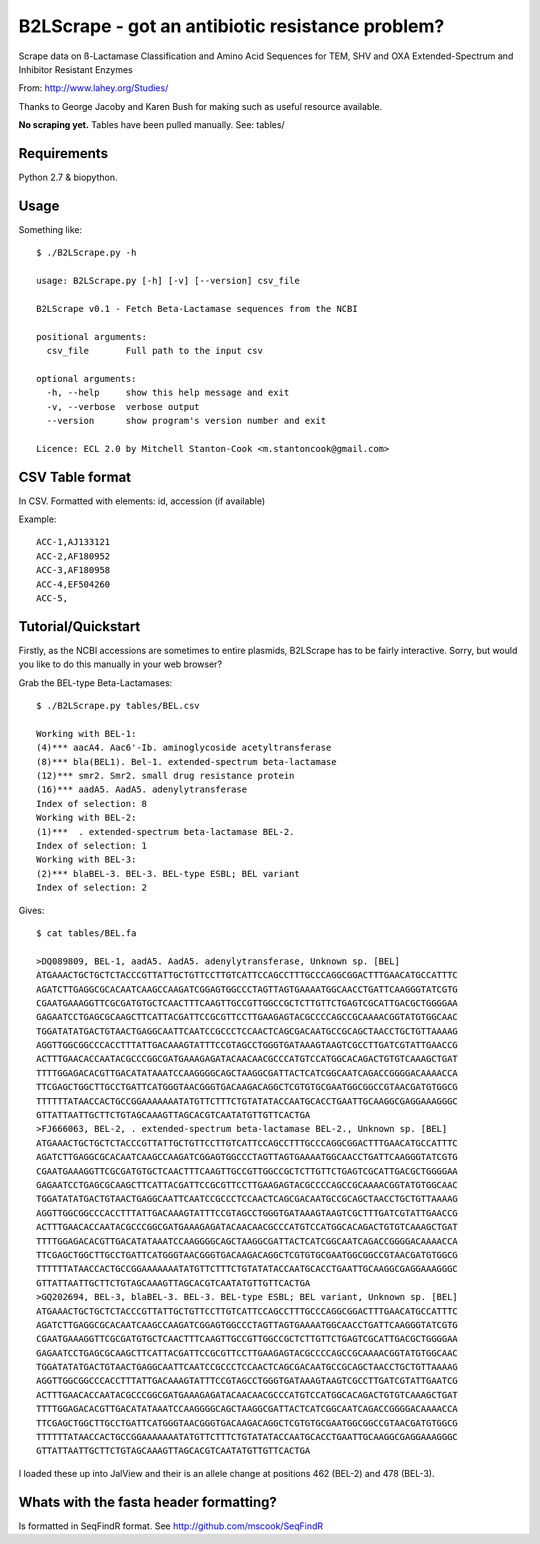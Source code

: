 B2LScrape - got an antibiotic resistance problem?
=================================================

Scrape data on ß-Lactamase Classification and Amino Acid Sequences for TEM, 
SHV and OXA Extended-Spectrum and Inhibitor Resistant Enzymes

From: http://www.lahey.org/Studies/

Thanks to George Jacoby and Karen Bush for making such as useful resource
available.

**No scraping yet.** Tables have been pulled manually. See: tables/


Requirements
------------

Python 2.7 & biopython.


Usage
-----

Something like::

    $ ./B2LScrape.py -h
    
    usage: B2LScrape.py [-h] [-v] [--version] csv_file

    B2LScrape v0.1 - Fetch Beta-Lactamase sequences from the NCBI

    positional arguments:
      csv_file       Full path to the input csv

    optional arguments:
      -h, --help     show this help message and exit
      -v, --verbose  verbose output
      --version      show program's version number and exit

    Licence: ECL 2.0 by Mitchell Stanton-Cook <m.stantoncook@gmail.com>


CSV Table format
----------------

In CSV. Formatted with elements: id, accession (if available)

Example::

    ACC-1,AJ133121
    ACC-2,AF180952
    ACC-3,AF180958
    ACC-4,EF504260
    ACC-5,


Tutorial/Quickstart
-------------------

Firstly, as the NCBI accessions are sometimes to entire plasmids, B2LScrape
has to be fairly interactive. Sorry, but would you like to do this manually in
your web browser?

Grab the BEL-type Beta-Lactamases::

    $ ./B2LScrape.py tables/BEL.csv 
    
    Working with BEL-1: 
    (4)*** aacA4. Aac6'-Ib. aminoglycoside acetyltransferase
    (8)*** bla(BEL1). Bel-1. extended-spectrum beta-lactamase
    (12)*** smr2. Smr2. small drug resistance protein
    (16)*** aadA5. AadA5. adenylytransferase
    Index of selection: 8
    Working with BEL-2: 
    (1)***  . extended-spectrum beta-lactamase BEL-2.  
    Index of selection: 1
    Working with BEL-3: 
    (2)*** blaBEL-3. BEL-3. BEL-type ESBL; BEL variant
    Index of selection: 2

Gives::

    $ cat tables/BEL.fa 
    
    >DQ089809, BEL-1, aadA5. AadA5. adenylytransferase, Unknown sp. [BEL]
    ATGAAACTGCTGCTCTACCCGTTATTGCTGTTCCTTGTCATTCCAGCCTTTGCCCAGGCGGACTTTGAACATGCCATTTC
    AGATCTTGAGGCGCACAATCAAGCCAAGATCGGAGTGGCCCTAGTTAGTGAAAATGGCAACCTGATTCAAGGGTATCGTG
    CGAATGAAAGGTTCGCGATGTGCTCAACTTTCAAGTTGCCGTTGGCCGCTCTTGTTCTGAGTCGCATTGACGCTGGGGAA
    GAGAATCCTGAGCGCAAGCTTCATTACGATTCCGCGTTCCTTGAAGAGTACGCCCCAGCCGCAAAACGGTATGTGGCAAC
    TGGATATATGACTGTAACTGAGGCAATTCAATCCGCCCTCCAACTCAGCGACAATGCCGCAGCTAACCTGCTGTTAAAAG
    AGGTTGGCGGCCCACCTTTATTGACAAAGTATTTCCGTAGCCTGGGTGATAAAGTAAGTCGCCTTGATCGTATTGAACCG
    ACTTTGAACACCAATACGCCCGGCGATGAAAGAGATACAACAACGCCCATGTCCATGGCACAGACTGTGTCAAAGCTGAT
    TTTTGGAGACACGTTGACATATAAATCCAAGGGGCAGCTAAGGCGATTACTCATCGGCAATCAGACCGGGGACAAAACCA
    TTCGAGCTGGCTTGCCTGATTCATGGGTAACGGGTGACAAGACAGGCTCGTGTGCGAATGGCGGCCGTAACGATGTGGCG
    TTTTTTATAACCACTGCCGGAAAAAAATATGTTCTTTCTGTATATACCAATGCACCTGAATTGCAAGGCGAGGAAAGGGC
    GTTATTAATTGCTTCTGTAGCAAAGTTAGCACGTCAATATGTTGTTCACTGA
    >FJ666063, BEL-2, . extended-spectrum beta-lactamase BEL-2., Unknown sp. [BEL]
    ATGAAACTGCTGCTCTACCCGTTATTGCTGTTCCTTGTCATTCCAGCCTTTGCCCAGGCGGACTTTGAACATGCCATTTC
    AGATCTTGAGGCGCACAATCAAGCCAAGATCGGAGTGGCCCTAGTTAGTGAAAATGGCAACCTGATTCAAGGGTATCGTG
    CGAATGAAAGGTTCGCGATGTGCTCAACTTTCAAGTTGCCGTTGGCCGCTCTTGTTCTGAGTCGCATTGACGCTGGGGAA
    GAGAATCCTGAGCGCAAGCTTCATTACGATTCCGCGTTCCTTGAAGAGTACGCCCCAGCCGCAAAACGGTATGTGGCAAC
    TGGATATATGACTGTAACTGAGGCAATTCAATCCGCCCTCCAACTCAGCGACAATGCCGCAGCTAACCTGCTGTTAAAAG
    AGGTTGGCGGCCCACCTTTATTGACAAAGTATTTCCGTAGCCTGGGTGATAAAGTAAGTCGCTTTGATCGTATTGAACCG
    ACTTTGAACACCAATACGCCCGGCGATGAAAGAGATACAACAACGCCCATGTCCATGGCACAGACTGTGTCAAAGCTGAT
    TTTTGGAGACACGTTGACATATAAATCCAAGGGGCAGCTAAGGCGATTACTCATCGGCAATCAGACCGGGGACAAAACCA
    TTCGAGCTGGCTTGCCTGATTCATGGGTAACGGGTGACAAGACAGGCTCGTGTGCGAATGGCGGCCGTAACGATGTGGCG
    TTTTTTATAACCACTGCCGGAAAAAAATATGTTCTTTCTGTATATACCAATGCACCTGAATTGCAAGGCGAGGAAAGGGC
    GTTATTAATTGCTTCTGTAGCAAAGTTAGCACGTCAATATGTTGTTCACTGA
    >GQ202694, BEL-3, blaBEL-3. BEL-3. BEL-type ESBL; BEL variant, Unknown sp. [BEL]
    ATGAAACTGCTGCTCTACCCGTTATTGCTGTTCCTTGTCATTCCAGCCTTTGCCCAGGCGGACTTTGAACATGCCATTTC
    AGATCTTGAGGCGCACAATCAAGCCAAGATCGGAGTGGCCCTAGTTAGTGAAAATGGCAACCTGATTCAAGGGTATCGTG
    CGAATGAAAGGTTCGCGATGTGCTCAACTTTCAAGTTGCCGTTGGCCGCTCTTGTTCTGAGTCGCATTGACGCTGGGGAA
    GAGAATCCTGAGCGCAAGCTTCATTACGATTCCGCGTTCCTTGAAGAGTACGCCCCAGCCGCAAAACGGTATGTGGCAAC
    TGGATATATGACTGTAACTGAGGCAATTCAATCCGCCCTCCAACTCAGCGACAATGCCGCAGCTAACCTGCTGTTAAAAG
    AGGTTGGCGGCCCACCTTTATTGACAAAGTATTTCCGTAGCCTGGGTGATAAAGTAAGTCGCCTTGATCGTATTGAATCG
    ACTTTGAACACCAATACGCCCGGCGATGAAAGAGATACAACAACGCCCATGTCCATGGCACAGACTGTGTCAAAGCTGAT
    TTTTGGAGACACGTTGACATATAAATCCAAGGGGCAGCTAAGGCGATTACTCATCGGCAATCAGACCGGGGACAAAACCA
    TTCGAGCTGGCTTGCCTGATTCATGGGTAACGGGTGACAAGACAGGCTCGTGTGCGAATGGCGGCCGTAACGATGTGGCG
    TTTTTTATAACCACTGCCGGAAAAAAATATGTTCTTTCTGTATATACCAATGCACCTGAATTGCAAGGCGAGGAAAGGGC
    GTTATTAATTGCTTCTGTAGCAAAGTTAGCACGTCAATATGTTGTTCACTGA

I loaded these up into JalView and their is an allele change at positions 462 
(BEL-2) and 478 (BEL-3).

.. image:: https://raw.github.com/mscook/B2LScrape/master/BEL-screenshot.png
    :alt: BEL Screenshot
    :align: center


Whats with the fasta header formatting?
---------------------------------------

Is formatted in SeqFindR format. See http://github.com/mscook/SeqFindR


